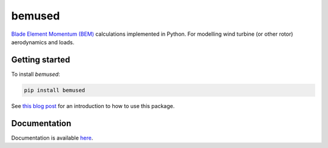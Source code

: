 =======
bemused
=======

`Blade Element Momentum (BEM)`_ calculations implemented in Python. For
modelling wind turbine (or other rotor) aerodynamics and loads.

Getting started
---------------

To install *bemused*:

.. code:: shell

   pip install bemused

See `this blog post`_ for an introduction to how to use this package.

Documentation
-------------

Documentation is available `here`_.

.. _Blade Element Momentum (BEM): https://en.wikipedia.org/wiki/Blade_element_momentum_theory
.. _this blog post: https://www.ricklupton.name/2019/introducing-bemused/
.. _here: https://bemused.readthedocs.io/
